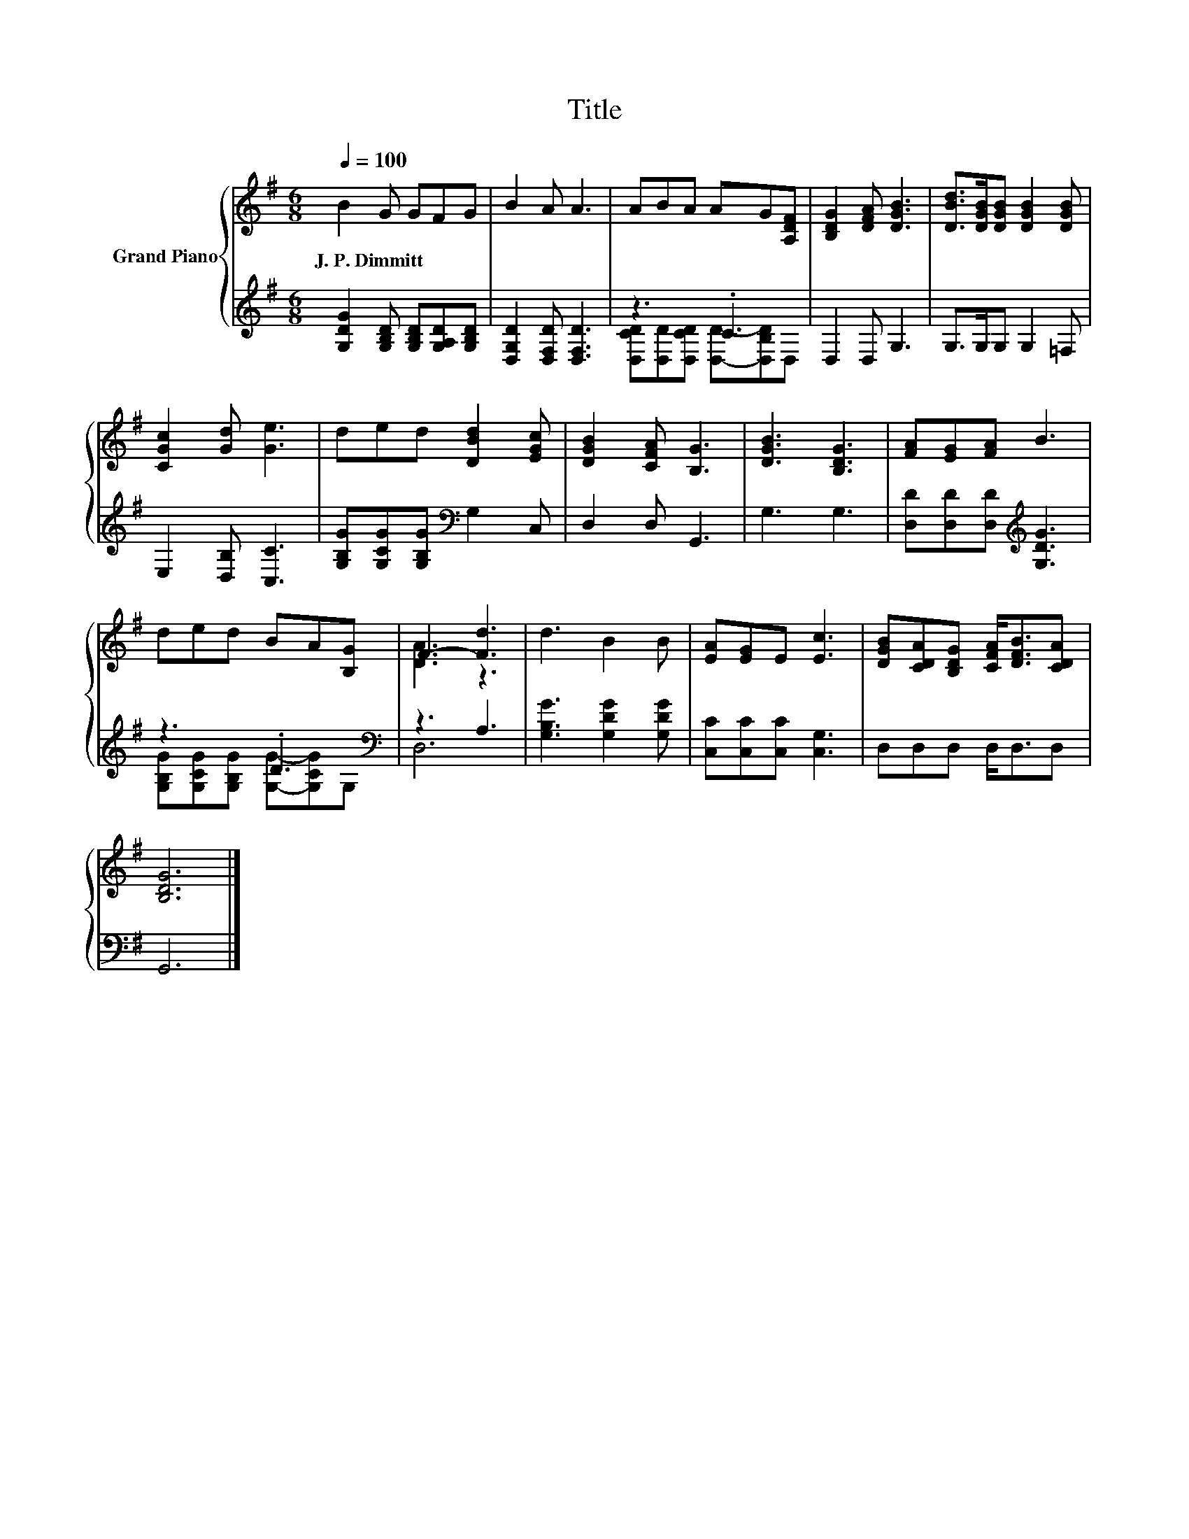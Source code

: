 X:1
T:Title
%%score { ( 1 4 ) | ( 2 3 ) }
L:1/8
Q:1/4=100
M:6/8
K:G
V:1 treble nm="Grand Piano"
V:4 treble 
V:2 treble 
V:3 treble 
V:1
 B2 G GFG | B2 A A3 | ABA AG[A,DF] | [B,DG]2 [DFA] [DGB]3 | [DBd]>[DGB][DGB] [DGB]2 [DGB] | %5
w: J.~P.~Dimmitt * * * *|||||
 [CGc]2 [Gd] [Ge]3 | ded [DBd]2 [EGc] | [DGB]2 [CFA] [B,G]3 | [DGB]3 [B,DG]3 | [FA][EG][FA] B3 | %10
w: |||||
 ded BA[B,G] | F3- [Fd]3 | d3 B2 B | [EA][EG]E [Ec]3 | [DGB][CDA][B,DG] [CFA]<[DFB][CDA] | %15
w: |||||
 [B,DG]6 |] %16
w: |
V:2
 [G,DG]2 [G,B,D] [G,B,D][G,A,D][G,B,D] | [D,G,D]2 [D,F,D] [D,F,D]3 | z3 .C3 | D,2 D, G,3 | %4
 G,>G,G, G,2 =F, | E,2 [D,B,] [C,C]3 | [G,B,G][G,CG][G,B,G][K:bass] G,2 C, | D,2 D, G,,3 | %8
 G,3 G,3 | [D,D][D,D][D,D][K:treble] [G,DG]3 | z3 .D3[K:bass] | z3 A,3 | [G,B,G]3 [G,DG]2 [G,DG] | %13
 [C,C][C,C][C,C] [C,G,]3 | D,D,D, D,<D,D, | G,,6 |] %16
V:3
 x6 | x6 | [D,CD][D,D][D,CD] [D,D]-[D,B,D]D, | x6 | x6 | x6 | x3[K:bass] x3 | x6 | x6 | %9
 x3[K:treble] x3 | [G,B,G][G,CG][G,B,G] [G,G]-[G,CG][K:bass]G, | D,6 | x6 | x6 | x6 | x6 |] %16
V:4
 x6 | x6 | x6 | x6 | x6 | x6 | x6 | x6 | x6 | x6 | x6 | [DA]3 z3 | x6 | x6 | x6 | x6 |] %16

